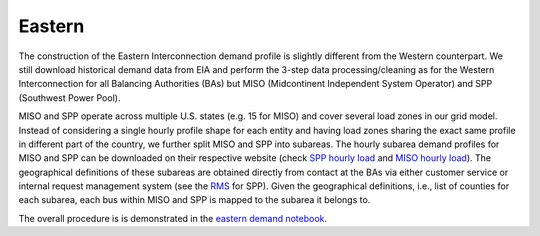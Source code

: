 Eastern
#######
The construction of the Eastern Interconnection demand profile is slightly different
from the Western counterpart. We still download historical demand data from EIA
and perform the 3-step data processing/cleaning as for the Western Interconnection
for all Balancing Authorities (BAs) but MISO (Midcontinent Independent System Operator)
and SPP (Southwest Power Pool).

MISO and SPP operate across multiple U.S. states (e.g. 15 for MISO) and cover several
load zones in our grid model. Instead of considering a single hourly profile shape for
each entity and having load zones sharing the exact same profile in different part of
the country, we further split MISO and SPP into subareas. The hourly subarea demand
profiles for MISO and SPP can be downloaded on their respective website (check `SPP
hourly load`_ and `MISO hourly load`_). The geographical definitions of these subareas
are obtained directly from contact at the BAs via either customer service or internal
request management system (see the `RMS`_ for SPP). Given the geographical definitions,
i.e., list of counties for each subarea, each bus within MISO and SPP is mapped to the
subarea it belongs to.

The overall procedure is is demonstrated in the `eastern demand notebook`_.


.. _SPP hourly load: https://marketplace.spp.org/pages/hourly-load
.. _MISO hourly load: https://www.misoenergy.org/markets-and-operations/real-time--market-data/market-reports#nt=%2FMarketReportType%3ASummary%2FMarketReportName%3AHistorical%20Daily%20Forecast%20and%20Actual%20Load%20by%20Local%20Resource%20Zone%20(xls)&t=10&p=0&s=MarketReportPublished&sd=desc
.. _RMS: https://spprms.issuetrak.com/Login.asp
.. _eastern demand notebook: https://github.com/Breakthrough-Energy/PreREISE/blob/develop/prereise/gather/demanddata/eia/demo/eastern_demand_v6_demo/eastern_demand_v6_demo.ipynb
